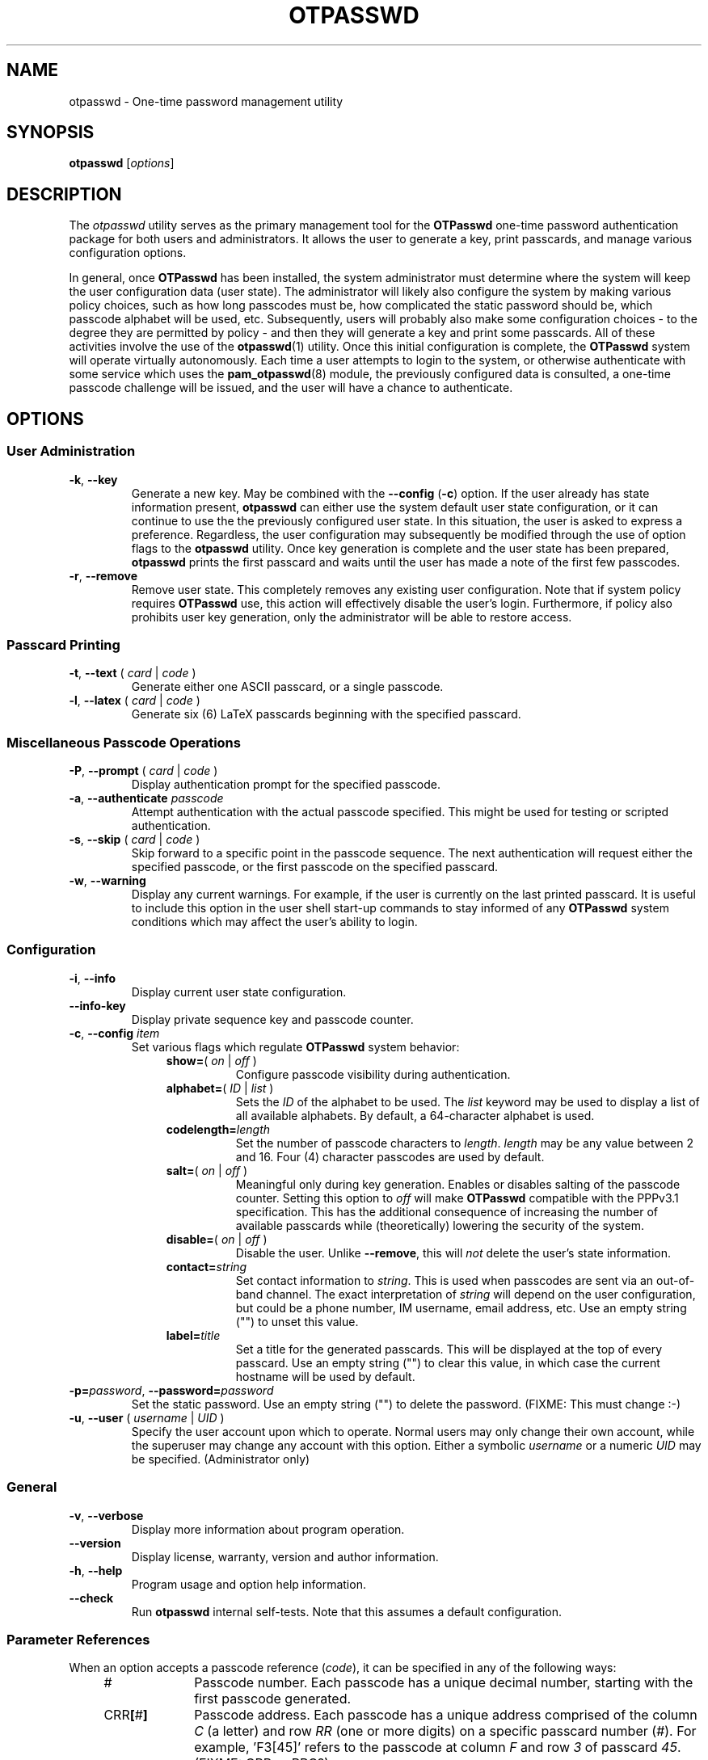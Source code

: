 .\"
.\"   otpasswd(1) - One-Time Password Authentication System
.\"
.\"   Copyright (c) 2010 Tomasz bla Fortuna
.\"
.\"   This file is part of OTPasswd.
.\"
.\"   OTPasswd is free software: you can redistribute it and/or modify
.\"   it under the terms of the GNU General Public License as published
.\"   by the Free Software Foundation, either version 3 of the License,
.\"   or any later version.
.\"
.\"   OTPasswd is distributed in the hope that it will be useful, but
.\"   WITHOUT ANY WARRANTY; without even the implied warranty of
.\"   MERCHANTABILITY or FITNESS FOR A PARTICULAR PURPOSE.  See the
.\"   GNU General Public License for more details.
.\"
.\"   You should have received a copy of the GNU General Public License
.\"   along with OTPasswd.  If not, see <http://www.gnu.org/licenses/>.
.\"
.\"   Author:  R Hannes Beinert & Tomasz bla Fortuna
.\"   Version: otpasswd v0.5beta
.\"   Update:  09-Jan-10
.\"
.TH OTPASSWD 1 2010-01-09 "OTPasswd v0.5beta" "OTPasswd User Manual"
.\"
.SH NAME
otpasswd \- One-time password management utility
.\"
.SH SYNOPSIS
.B otpasswd
[\fIoptions\fR]
.\"
.SH DESCRIPTION
The \fIotpasswd\fR utility serves as the primary management tool
for the \fBOTPasswd\fR one-time password authentication package
for both users and administrators.
It allows the user to generate a key, print passcards,
and manage various configuration options.
.PP
In general, once \fBOTPasswd\fR has been installed,
the system administrator must determine where the system will keep
the user configuration data (user state).
The administrator will likely also configure the system by making various
policy choices,
such as how long passcodes must be, how complicated the static password should be,
which passcode alphabet will be used, etc.
Subsequently, users will probably also make some configuration choices
\- to the degree they are permitted by policy \-
and then they will generate a key and print some passcards.
All of these activities involve the use of the \fBotpasswd\fR(1) utility.
Once this initial configuration is complete,
the \fBOTPasswd\fR system will operate virtually autonomously.
Each time a user attempts to login to the system,
or otherwise authenticate with some service which uses
the \fBpam_otpasswd\fR(8) module,
the previously configured data is consulted,
a one-time passcode challenge will be issued,
and the user will have a chance to authenticate.
.\"
.SH OPTIONS
.SS User Administration
.TP
\fB\-k\fR, \fB\-\-key\fR
Generate a new key.
May be combined with the \fB\-\-config\fR (\fB\-c\fR) option.
If the user already has state information present,
\fBotpasswd\fR can either use the system default user state configuration,
or it can continue to use the the previously configured user state.
In this situation, the user is asked to express a preference.
Regardless, the user configuration may subsequently be modified through the
use of option flags to the \fBotpasswd\fR utility.
Once key generation is complete and the user state has been prepared,
\fBotpasswd\fR prints the first passcard and waits until the user
has made a note of the first few passcodes.
.\"
.TP
\fB\-r\fR, \fB\-\-remove\fR
Remove user state.
This completely removes any existing user configuration.
Note that if system policy requires \fBOTPasswd\fR use,
this action will effectively disable the user's login.
Furthermore, if policy also prohibits user key generation,
only the administrator will be able to restore access.
.\"
.SS Passcard Printing
.TP
\fB\-t\fR, \fB\-\-text\fR ( \fIcard\fR | \fIcode\fR )
Generate either one ASCII passcard, or a single passcode.
.\"
.TP
\fB\-l\fR, \fB\-\-latex\fR ( \fIcard\fR | \fIcode\fR )
Generate six (6) LaTeX passcards beginning with the specified passcard.
.\"
.SS Miscellaneous Passcode Operations
.TP
\fB\-P\fR, \fB\-\-prompt\fR ( \fIcard\fR | \fIcode\fR )
Display authentication prompt for the specified passcode.
.\"
.TP
\fB\-a\fR, \fB\-\-authenticate\fR \fIpasscode\fR
Attempt authentication with the actual passcode specified.
This might be used for testing or scripted authentication.
.\"
.TP
\fB\-s\fR, \fB\-\-skip\fR ( \fIcard\fR | \fIcode\fR )
Skip forward to a specific point in the passcode sequence.
The next authentication will request either the specified passcode,
or the first passcode on the specified passcard.
.\"
.TP
\fB\-w\fR, \fB\-\-warning\fR
Display any current warnings.
For example, if the user is currently on the last printed passcard.
It is useful to include this option in the user shell start-up commands
to stay informed of any \fBOTPasswd\fR system conditions which may
affect the user's ability to login.
.\"
.SS Configuration
.TP
\fB\-i\fR, \fB\-\-info\fR
Display current user state configuration.
.\"
.TP
\fB\-\-info-key\fR
Display private sequence key and passcode counter.
.\"
.TP
\fB\-c\fR, \fB\-\-config\fR \fIitem\fR
Set various flags which regulate \fBOTPasswd\fR system behavior:
.RS
.RS +4m
.TP +8m
\fBshow=\fR( \fIon\fR | \fIoff\fR )
Configure passcode visibility during authentication.
.TP +8m
\fBalphabet=\fR( \fIID\fR | \fIlist\fR )
Sets the \fIID\fR of the alphabet to be used.
The \fIlist\fR keyword may be used to display
a list of all available alphabets.
By default, a 64-character alphabet is used.
.TP +8m
\fBcodelength=\fR\fIlength\fR
Set the number of passcode characters to \fIlength\fR.
\fIlength\fR may be any value between 2 and 16.
Four (4) character passcodes are used by default.
.TP +8m
\fBsalt=\fR( \fIon\fR | \fIoff\fR )
Meaningful only during key generation.
Enables or disables salting of the passcode counter.
Setting this option to \fIoff\fR will make \fBOTPasswd\fR
compatible with the PPPv3.1 specification.
This has the additional consequence of increasing the number
of available passcards while (theoretically) lowering the
security of the system.
.TP +8m
\fBdisable=\fR( \fIon\fR | \fIoff\fR )
Disable the user.
Unlike \fB--remove\fR, this will \fInot\fR delete the user's state information.
.TP +8m
\fBcontact=\fR\fIstring\fR
Set contact information to \fIstring\fR.
This is used when passcodes are sent via an out-of-band channel.
The exact interpretation of \fIstring\fR will depend on the user configuration,
but could be a phone number, IM username, email address, etc.
Use an empty string ("") to unset this value.
.TP +8m
\fBlabel=\fR\fItitle\fR
Set a title for the generated passcards.
This will be displayed at the top of every passcard.
Use an empty string ("") to clear this value,
in which case the current hostname will be used by default.
.RE
.RE
.\"
.TP
\fB\-p=\fR\fIpassword\fR, \fB\-\-password=\fR\fIpassword\fR
Set the static password.
Use an empty string ("") to delete the password.
(FIXME: This must change :-)
.\"
.TP
\fB\-u\fR, \fB\-\-user\fR ( \fIusername\fR | \fIUID\fR )
Specify the user account upon which to operate.
Normal users may only change their own account, while the superuser may
change any account with this option.
Either a symbolic \fIusername\fR or a numeric \fIUID\fR may be specified.
(Administrator only)
.\"
.SS General
.TP
\fB\-v\fR, \fB\-\-verbose\fR
Display more information about program operation.
.\"
.TP
\fB\-\-version\fR
Display license, warranty, version and author information.
.\"
.TP
\fB\-h\fR, \fB\-\-help\fR
Program usage and option help information.
.\"
.TP
\fB\-\-check\fR
Run \fBotpasswd\fR internal self-tests.
Note that this assumes a default configuration.
.\"
.SS Parameter References
When an option accepts a passcode reference (\fIcode\fR),
it can be specified in any of the following ways:
.PD 0
.RS +4m
.TP +10m
#
Passcode number.
Each passcode has a unique decimal number,
starting with the first passcode generated.
.TP +10m
CRR\fB[\fR#\fB]\fR
Passcode address.
Each passcode has a unique address comprised of the
column \fIC\fR (a letter) and row \fIRR\fR (one or more digits) on a
specific passcard number (\fI#\fR).
For example, 'F3[45]' refers to the passcode at column \fIF\fR
and row \fI3\fR of passcard \fI45\fR.
(FIXME: CRR or RRC?)
.TP +10m
\fBcurrent\fR
The passcode which will be used for the next authentication.
.RE
.PD
.\"
Passcard references (\fIcard\fR) may be specified as follows:
.PD 0
.RS +4m
.TP +10m
\fB[\fR#\fB]\fR
Passcard number.
.TP +10m
\fB[current]\fR
The passcard containing the current passcode.
.TP +10m
\fB[next]\fR
The first unprinted passcard.
Brackets are optional.
.RE
.PD
.\"
.SH SECURITY NOTES
This section needs to be completed (FIXME).
Until this section is written, see the docs/security file which
is distributed with the \fBOTPasswd\fR sources.
.\"
.SH EXIT STATUS
\fBotpasswd\fR will return zero on success and non-zero on failure.
This can be used for scripting
(e.g. see the \fB\-\-authenticate\fR/\fB\-a\fR option).
.\"
.\"   RETURN VALUE       [Normally only in Sections 2, 3]
.\"   ERRORS             [Typically only in Sections 2, 3]
.\"   ENVIRONMENT
.\"
.SH FILES
.TP
/etc/otpasswd
The directory for \fBOTPasswd\fR configuration files.
If \fBOTPasswd\fR is configured to use a global flat-file
database, then this file resides here, also.
The directory should be owned by the special \fIotpasswd\fR
system user,
and should not be accessible for normal users (mode 0700).
.\"
.TP
/etc/otpasswd/otpasswd.conf
The main \fBOTPasswd\fR system configuration file.
This file contains key-value configuration parameters that
govern the operation of the system.
In particular, it contains the state database configuration,
system-wide defaults, PAM configuration and policy configuration.
When the backend user database is configured to use MySQL or LDAP,
this file will contain privileged information and
must be not be accessible for normal users.
.\"
.TP
/etc/otpasswd/otshadow
The system-wide user database, used only when the \fBotpasswd.conf\fR(5)
configuration file specifies the use of a global database backend.
The file contains state information for all users,
including keys, flags, etc, and must not be accessible
to normal users.
.\"
.TP
$HOME/.otpasswd
This file is only used when the system configuration file
\fBotpasswd.conf\fR(5) specifies that state information is
to be maintained in user home directories.
This has the same format as the \fBotshadow\fR(5) file above,
except it only contains information for a single user.
.\"
.TP
/etc/pam.d/otpasswd_login
The PAM prototype configuration for \fBOTPasswd\fR.
If this file is \fIinclude\fRd in a PAM configuration for any
service (like \fBSSH\fR), the \fBpam_otpasswd\fR(8) PAM module will be
used to ask the user for a passcode just after the normal \fBpam_unix\fR(8)
authentication mechanisms are applied.
.\"
.TP
/lib/security/pam_otpasswd.so
The \fBOTPasswd\fR system PAM module.
This module is dynamically loaded by \fBPAM\fR(7) when an \fBOTPasswd\fR
one-time password authentication has been configured.
Various runtime options exist for this module to modify
operation.  For more information, see \fBpam_otpasswd\fR(8).
.\"
.\"   VERSIONS           [Normally only in Sections 2, 3]
.\"
.SH COMPATIBILITY
The \fBOTPasswd\fR authentication system is compatible with the
"Perfect Paper Passwords" specification version 3 (PPPv3) as
developed by the Gibson Research Corporation.
See DOCUMENTATION, below.
.PP
Note that for \fBOTPasswd\fR to operate in a manner which is
strictly compatible with PPPv3, it is important to specify
the \fB\-\-config salt=no\fR option during key generation.
A compatible key will generate passcards and passcodes
which are interoperable with other PPPv3-compliant applications.
For a list of such applications, see
<http://www.grc.com/ppp/software.htm>.
.PP
\fBOTPasswd\fR does \fInot\fR support any earlier versions
of the PPP specification.
.\"
.\"   CONFORMING TO
.\"   NOTES
.\"   BUGS
.\"
.SH EXAMPLES
Every user must generate a key in order to use \fBOTPasswd\fR.
Depending on the value of the \fBSALT_DEF\fR parameter in the
\fBotpasswd.conf\fR(5) file, a cryptographic salt may be used
to generate the passcode counter by default.
The use of a salt may also be affected by the \fBsalt\fR parameter
to the \fBotpasswd\fR \fB\-\-config\fR option.
A salted key is not compatible with the PPPv3 specification, however.
To generate a new salted key and print the first passcard, use:
.PP
.ti +4m
$ otpasswd \-\-config salt=on \-\-key
.PP
To inspect the current user state configuration, which contains
information relating to the passcode length, contact information,
passcode alphabet choice, passcard label, etc, 
you may use the following command:
.PP
.ti +4m
$ otpasswd \-\-info
.PP
Typically, to use the \fBOTPasswd\fR authentication system,
a user will carry a series of passcards to consult during system login.
Specific passcards may be printed in either LaTeX or plain ASCII text.
The '\fB[\fR' character may be a shell metacharacter,
so it may need to be quoted or backslash-escaped.
To print the third passcard in ASCII text, use:
.PP
.ti +4m
$ otpasswd \-\-text '[3]'
.PP
And the current passcard may be printed with:
.PP
.ti +4m
$ otpasswd \-\-text '[current]'
.PP
To configure a passcode length of five (5) characters, use:
.PP
.ti +4m
$ otpasswd \-\-config codelength=5
.PP
The \fB\-\-config\fR option may be used at any time, including during key generation.
.PP
While plain ASCII passcards are perfectly useful,
LaTeX enables much more attractively formatted passcards and
provides an easy approach to printing a few passcards at a time.
One way to efficiently print a LaTeX file is to use the \fIpdflatex\fR
utility from the \fItexlive-latex-base\fR package.
To generate the next six (6) passcards on an A4 page using LaTeX, use:
.PP
.RS +4m
.nf
$ otpasswd \-\-latex next > tmp.latex
$ pdflatex tmp.latex
$ lp tmp.pdf

# Remember to remove any temporary files
# to keep your passcards secret!

$ rm tmp.latex tmp.pdf
.fi
.RE
.\"
.SH SEE ALSO
\fBotpasswd\fR(7),
\fBpam_otpasswd\fR(8),
\fBotpasswd.conf\fR(5),
\fBotshadow\fR(5),
\fBotpasswd\fR(5)
.\"
.SH DOCUMENTATION
The documentation for \fBotpasswd\fR is also maintained as a Texinfo manual.
If the \fBinfo\fR and \fBotpasswd\fR programs are properly installed at your
site, the following command should give you access to the manual:
.PP
.ti +4m
$ info otpasswd
.PP
In addition to this manual, various other documents are included with the
source to this package.
Depending upon the \fBOTPasswd\fR package that was installed,
these documents may be available in the /usr/share hierarchy of your system.
.PP
An excellent description of PPPv3 is available on the Gibson Research Corporation
website at <https://www.grc.com/ppp.htm>.
.PP
The evolving design of \fIPerfect Paper Passwords\fR was discussed extensively
by Steve Gibson and Leo LaPorte on the TWiT \fISecurity Now!\fR netcast in
episodes #113, #115, and #117 during the fall of 2007.
.PP
The GRC \fIgrc.thinktank\fR newsgroup was the site of a great deal of
activity regarding the design and development of \fIPerfect Paper Passwords\fR
during this same time period.
Quite a number of developers posted articles, as did Steve Gibson, himself.
More information regarding GRC newsgroups is available at
<http://www.grc.com/discussions.htm>.
To view the \fIgrc.thinktank\fR newsgroup itself, point your favorite
NNTP newsreader at <news://news.grc.com/grc.thinktank>.
.\"
.\"  *AUTHORS
.\"
.SH HISTORY
The creation of this program was inspired by the \fBppp\-pam\fR project
(http://code.google.com/p/ppp\-pam).
The idea is basically the same.
Initially, contributions were made to \fBppp\-pam\fR,
however ultimately it was decided to do a complete rewrite.
The two projects share some code, such as locking functions, but nothing more.
It would be reasonable to think of \fBOTPasswd\fR as a fork of \fBppp\-pam\fR.
.\"
.SH LICENSE
Copyright (c) 2009, 2010 Tomasz bla Fortuna
.PP
This program is free software: you can redistribute it and/or modify
it under the terms of the GNU General Public License as published by
the Free Software Foundation, either version 3 of the License, or
(at your option) any later version.
.PP
This program is distributed in the hope that it will be useful,
but WITHOUT ANY WARRANTY; without even the implied warranty of
MERCHANTABILITY or FITNESS FOR A PARTICULAR PURPOSE.  See the
GNU General Public License for more details.
.PP
You should have received a copy of the GNU General Public License
along with this program in a LICENSE file.
.\"
.SH AVAILABILITY
The latest version of the \fBOTPasswd\fR package is available in source form
at the project website
.nh
https://savannah.nongnu.org/projects/otpasswd
.hy 1
.\"
.\" End of Manual: otpasswd(1)
